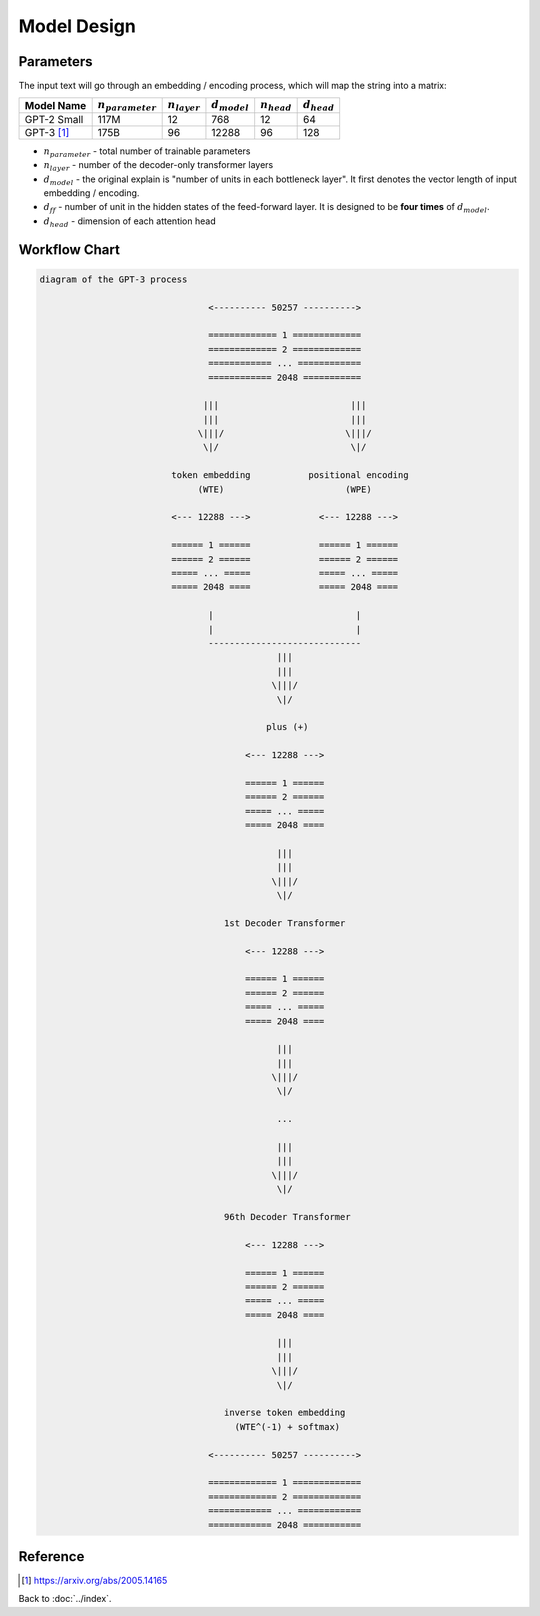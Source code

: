 ############
Model Design
############

.. _ref-model-parameters:

Parameters
==========

.. default-role:: math

The input text will go through an embedding / encoding process, which will map
the string into a matrix:

+--------------+-----------------+-------------+-------------+------------+------------+
| Model Name   | `n_{parameter}` | `n_{layer}` | `d_{model}` | `n_{head}` | `d_{head}` |
+==============+=================+=============+=============+============+============+
| GPT-2 Small  | 117M            | 12          | 768         | 12         | 64         |
+--------------+-----------------+-------------+-------------+------------+------------+
| GPT-3 [#f1]_ | 175B            | 96          | 12288       | 96         | 128        |
+--------------+-----------------+-------------+-------------+------------+------------+

- `n_{parameter}` - total number of trainable parameters

- `n_{layer}` - number of the decoder-only transformer layers

- `d_{model}` - the original explain is "number of units in each bottleneck layer".
  It first denotes the vector length of input embedding / encoding.

- `d_{ff}` - number of unit in the hidden states of the feed-forward layer. It
  is designed to be **four times** of `d_{model}`.

- `d_{head}` - dimension of each attention head

.. default-role:: code

Workflow Chart
==============

.. code-block:: none

    diagram of the GPT-3 process

                                    <---------- 50257 ---------->

                                    ============= 1 =============
                                    ============= 2 =============
                                    ============ ... ============
                                    ============ 2048 ===========

                                   |||                         |||
                                   |||                         |||
                                  \|||/                       \|||/
                                   \|/                         \|/

                             token embedding           positional encoding
                                  (WTE)                       (WPE)

                             <--- 12288 --->             <--- 12288 --->

                             ====== 1 ======             ====== 1 ======
                             ====== 2 ======             ====== 2 ======
                             ===== ... =====             ===== ... =====
                             ===== 2048 ====             ===== 2048 ====

                                    |                           |
                                    |                           |
                                    -----------------------------
                                                 |||
                                                 |||
                                                \|||/
                                                 \|/

                                               plus (+)

                                           <--- 12288 --->

                                           ====== 1 ======
                                           ====== 2 ======
                                           ===== ... =====
                                           ===== 2048 ====

                                                 |||
                                                 |||
                                                \|||/
                                                 \|/

                                       1st Decoder Transformer

                                           <--- 12288 --->

                                           ====== 1 ======
                                           ====== 2 ======
                                           ===== ... =====
                                           ===== 2048 ====

                                                 |||
                                                 |||
                                                \|||/
                                                 \|/

                                                 ...

                                                 |||
                                                 |||
                                                \|||/
                                                 \|/

                                       96th Decoder Transformer

                                           <--- 12288 --->

                                           ====== 1 ======
                                           ====== 2 ======
                                           ===== ... =====
                                           ===== 2048 ====

                                                 |||
                                                 |||
                                                \|||/
                                                 \|/

                                       inverse token embedding
                                         (WTE^(-1) + softmax)

                                    <---------- 50257 ---------->

                                    ============= 1 =============
                                    ============= 2 =============
                                    ============ ... ============
                                    ============ 2048 ===========


Reference
=========

.. [#f1] https://arxiv.org/abs/2005.14165

Back to :doc:`../index`.

.. disqus::

